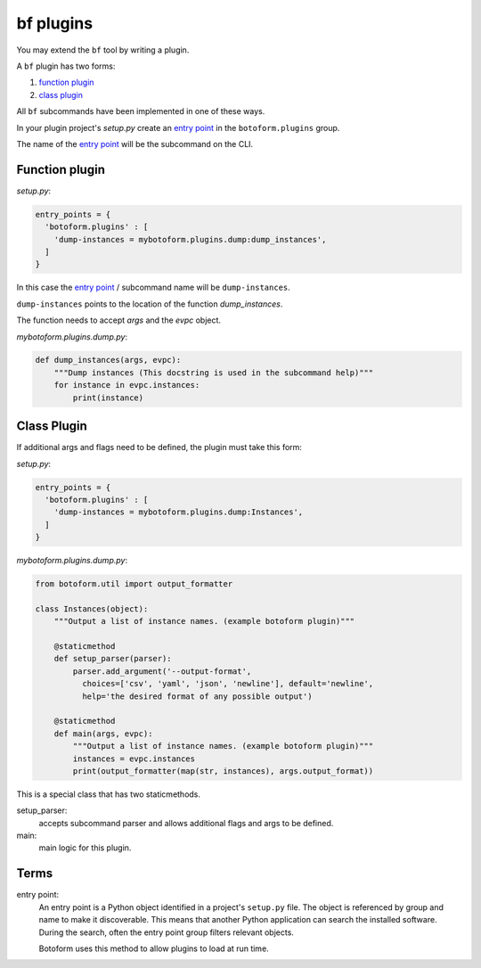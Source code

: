 bf plugins
###########

You may extend the ``bf`` tool by writing a plugin.

A ``bf`` plugin has two forms:

#. `function plugin`_
#. `class plugin`_

All ``bf`` subcommands have been implemented in one of these ways.

In your plugin project's *setup.py* create an `entry point`_ in the
``botoform.plugins`` group.

The name of the `entry point`_ will be the subcommand on the CLI.

.. _function plugin:

Function plugin
===============

*setup.py*:

.. code-block:: python

    entry_points = {
      'botoform.plugins' : [
        'dump-instances = mybotoform.plugins.dump:dump_instances',
      ]
    }


In this case the `entry point`_ / subcommand name will be ``dump-instances``.

``dump-instances`` points to the location of the function *dump_instances*.

The function needs to accept *args* and the *evpc* object.

*mybotoform.plugins.dump.py*:

.. code-block:: python

 def dump_instances(args, evpc):
     """Dump instances (This docstring is used in the subcommand help)"""
     for instance in evpc.instances:
         print(instance)

.. _class plugin:

Class Plugin
============

If additional args and flags need to be defined, the plugin must take this form:

*setup.py*:

.. code-block:: python

    entry_points = {
      'botoform.plugins' : [
        'dump-instances = mybotoform.plugins.dump:Instances',
      ]
    }

*mybotoform.plugins.dump.py*:

.. code-block:: python

 from botoform.util import output_formatter

 class Instances(object):
     """Output a list of instance names. (example botoform plugin)"""

     @staticmethod
     def setup_parser(parser):
         parser.add_argument('--output-format',
           choices=['csv', 'yaml', 'json', 'newline'], default='newline',
           help='the desired format of any possible output')

     @staticmethod
     def main(args, evpc):
         """Output a list of instance names. (example botoform plugin)"""
         instances = evpc.instances
         print(output_formatter(map(str, instances), args.output_format))

This is a special class that has two staticmethods.

setup_parser:
 accepts subcommand parser and allows additional flags and args to be defined.

main:
 main logic for this plugin.

Terms
=====

.. _entry point:

entry point:
  An entry point is a Python object identified in a project's ``setup.py`` file.
  The object is referenced by group and name to make it discoverable.
  This means that another Python application can search the installed software.
  During the search, often the entry point group filters relevant objects.

  Botoform uses this method to allow plugins to load at run time.

